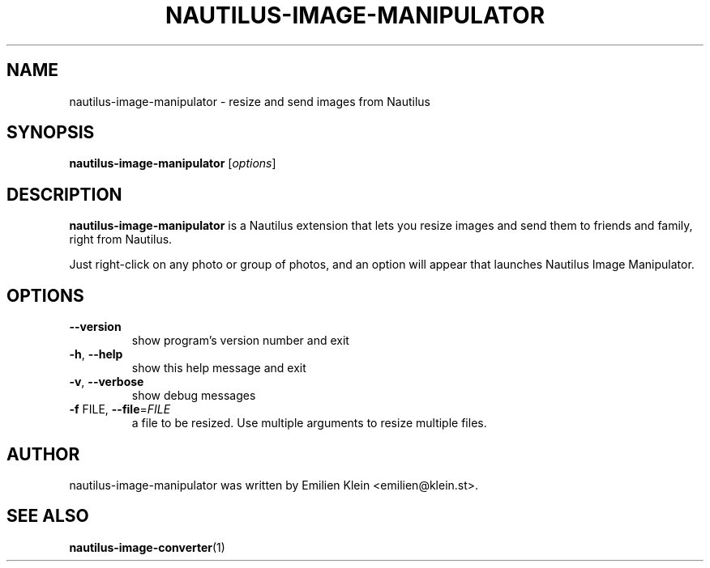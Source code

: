 .\"                                      Hey, EMACS: -*- nroff -*-
.\" Process this file with
.\" groff -man -Tascii nautilus-image-manipulator.1
.\" First parameter, NAME, should be all caps
.\" Second parameter, SECTION, should be 1-8, maybe w/ subsection
.\" other parameters are allowed: see man(7), man(1)
.TH NAUTILUS-IMAGE-MANIPULATOR "1" "February 1, 2011"
.\" Please adjust this date whenever revising the manpage.
.\"
.\" Some roff macros, for reference:
.\" .nh        disable hyphenation
.\" .hy        enable hyphenation
.\" .ad l      left justify
.\" .ad b      justify to both left and right margins
.\" .nf        disable filling
.\" .fi        enable filling
.\" .br        insert line break
.\" .sp <n>    insert n+1 empty lines
.\" for manpage-specific macros, see man(7)
.SH NAME
nautilus-image-manipulator \- resize and send images from Nautilus
.SH SYNOPSIS
.B nautilus-image-manipulator
[\fIoptions\fR]
.SH DESCRIPTION
.\" TeX users may be more comfortable with the \fB<whatever>\fP and
.\" \fI<whatever>\fP escape sequences to invode bold face and italics,
.\" respectively.
\fBnautilus-image-manipulator\fP is a Nautilus extension that lets you
resize images and send them to friends and family, right from Nautilus.
.PP
Just right-click on any photo or group of photos, and an option will appear
that launches Nautilus Image Manipulator.
.\" Options secction originally created using help2man
.SH OPTIONS
.TP
\fB\-\-version\fR
show program's version number and exit
.TP
\fB\-h\fR, \fB\-\-help\fR
show this help message and exit
.TP
\fB\-v\fR, \fB\-\-verbose\fR
show debug messages
.TP
\fB\-f\fR FILE, \fB\-\-file\fR=\fIFILE\fR
a file to be resized. Use multiple arguments to resize
multiple files.
.SH AUTHOR
nautilus-image-manipulator was written by Emilien Klein <emilien@klein.st>.
.SH "SEE ALSO"
.BR nautilus-image-converter (1)
